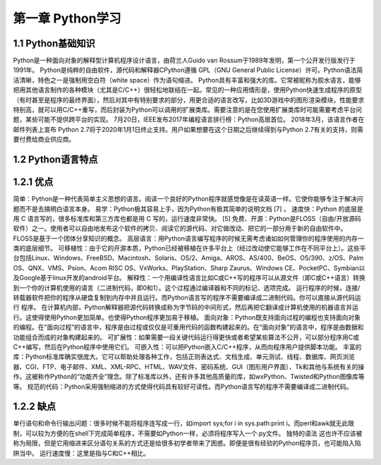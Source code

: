 第一章 Python学习
======================

1.1 Python基础知识
---------------------

Python是一种面向对象的解释型计算机程序设计语言，由荷兰人Guido van Rossum于1989年发明，第一个公开发行版发行于1991年。
Python是纯粹的自由软件，源代码和解释器CPython遵循 GPL（GNU General Public License）许可。Python语法简洁清晰，特色之一是强制用空白符（white space）作为语句缩进。
Python具有丰富和强大的库。它常被昵称为胶水语言，能够把用其他语言制作的各种模块（尤其是C/C++）很轻松地联结在一起。常见的一种应用情形是，使用Python快速生成程序的原型（有时甚至是程序的最终界面），然后对其中有特别要求的部分，用更合适的语言改写，比如3D游戏中的图形渲染模块，性能要求特别高，就可以用C/C++重写，而后封装为Python可以调用的扩展类库。需要注意的是在您使用扩展类库时可能需要考虑平台问题，某些可能不提供跨平台的实现。
7月20日，IEEE发布2017年编程语言排行榜：Python高居首位。
2018年3月，该语言作者在邮件列表上宣布 Python 2.7将于2020年1月1日终止支持。用户如果想要在这个日期之后继续得到与Python 2.7有关的支持，则需要付费给商业供应商。


1.2 Python语言特点
---------------------

1.2.1 优点
---------------------

简单：Python是一种代表简单主义思想的语言。阅读一个良好的Python程序就感觉像是在读英语一样。它使你能够专注于解决问题而不是去搞明白语言本身。
易学：Python极其容易上手，因为Python有极其简单的说明文档 [7]  。
速度快：Python 的底层是用 C 语言写的，很多标准库和第三方库也都是用 C 写的，运行速度非常快。 [5]
免费、开源：Python是FLOSS（自由/开放源码软件）之一。使用者可以自由地发布这个软件的拷贝、阅读它的源代码、对它做改动、把它的一部分用于新的自由软件中。FLOSS是基于一个团体分享知识的概念。
高层语言：用Python语言编写程序的时候无需考虑诸如如何管理你的程序使用的内存一类的底层细节。
可移植性：由于它的开源本质，Python已经被移植在许多平台上（经过改动使它能够工作在不同平台上）。这些平台包括Linux、Windows、FreeBSD、Macintosh、Solaris、OS/2、Amiga、AROS、AS/400、BeOS、OS/390、z/OS、Palm OS、QNX、VMS、Psion、Acom RISC OS、VxWorks、PlayStation、Sharp Zaurus、Windows CE、PocketPC、Symbian以及Google基于linux开发的android平台。
解释性：一个用编译性语言比如C或C++写的程序可以从源文件（即C或C++语言）转换到一个你的计算机使用的语言（二进制代码，即0和1）。这个过程通过编译器和不同的标记、选项完成。
运行程序的时候，连接/转载器软件把你的程序从硬盘复制到内存中并且运行。而Python语言写的程序不需要编译成二进制代码。你可以直接从源代码运行 程序。
在计算机内部，Python解释器把源代码转换成称为字节码的中间形式，然后再把它翻译成计算机使用的机器语言并运行。这使得使用Python更加简单。也使得Python程序更加易于移植。
面向对象：Python既支持面向过程的编程也支持面向对象的编程。在“面向过程”的语言中，程序是由过程或仅仅是可重用代码的函数构建起来的。在“面向对象”的语言中，程序是由数据和功能组合而成的对象构建起来的。
可扩展性：如果需要一段关键代码运行得更快或者希望某些算法不公开，可以部分程序用C或C++编写，然后在Python程序中使用它们。
可嵌入性：可以把Python嵌入C/C++程序，从而向程序用户提供脚本功能。
丰富的库：Python标准库确实很庞大。它可以帮助处理各种工作，包括正则表达式、文档生成、单元测试、线程、数据库、网页浏览器、CGI、FTP、电子邮件、XML、XML-RPC、HTML、WAV文件、密码系统、GUI（图形用户界面）、Tk和其他与系统有关的操作。这被称作Python的“功能齐全”理念。除了标准库以外，还有许多其他高质量的库，如wxPython、Twisted和Python图像库等等。
规范的代码：Python采用强制缩进的方式使得代码具有较好可读性。而Python语言写的程序不需要编译成二进制代码。

1.2.2 缺点
---------------------

单行语句和命令行输出问题：很多时候不能将程序连写成一行，如import sys;for i in sys.path:print i。而perl和awk就无此限制，可以较为方便的在shell下完成简单程序，不需要如Python一样，必须将程序写入一个.py文件。
独特的语法
这也许不应该被称为局限，但是它用缩进来区分语句关系的方式还是给很多初学者带来了困惑。即便是很有经验的Python程序员，也可能陷入陷阱当中。
运行速度慢：这里是指与C和C++相比。